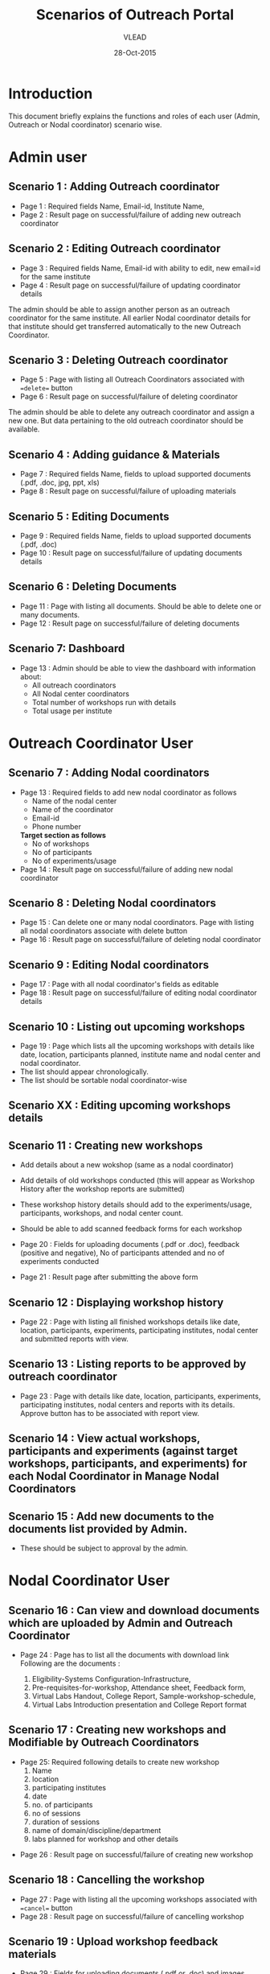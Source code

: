 #+AUTHOR: VLEAD
#+TITLE: Scenarios of Outreach Portal
#+DATE: 28-Oct-2015
* Introduction
  This document briefly explains the functions and roles of each user (Admin, Outreach or Nodal coordinator) scenario wise. 
* Admin user
** Scenario 1 : Adding Outreach coordinator
  - Page 1 : Required fields Name, Email-id, Institute Name, 
  - Page 2 : Result page on successful/failure of adding new outreach coordinator
** Scenario 2 : Editing Outreach coordinator
  - Page 3 : Required fields Name, Email-id with ability to edit, new email=id for the same institute
  - Page 4 : Result page on successful/failure of updating coordinator details
  The admin should be able to assign another person as an outreach coordinator for the same institute. All earlier Nodal coordinator details for that institute should get transferred automatically to the new Outreach Coordinator.
** Scenario 3 : Deleting Outreach coordinator
  - Page 5 : Page with listing all Outreach Coordinators associated with ==delete== button 
  - Page 6 : Result page on successful/failure of deleting coordinator
  The admin should be able to delete any outreach coordinator and assign a new one. But data pertaining to the old outreach coordinator should be available.
** Scenario 4 : Adding guidance & Materials
  - Page 7 : Required fields Name, fields to upload supported documents (.pdf, .doc, jpg, ppt, xls)
  - Page 8 : Result page on successful/failure of uploading materials
** Scenario 5 : Editing Documents
  - Page 9 : Required fields Name, fields to upload supported documents (.pdf, .doc)
  - Page 10 : Result page on successful/failure of updating documents details

** Scenario 6 : Deleting Documents
  - Page 11 : Page with listing all documents. Should be able to delete one or many documents.
  - Page 12 : Result page on successful/failure of deleting documents

** Scenario 7: Dashboard
  - Page 13 : Admin should be able to view the dashboard with information about:
   - All outreach coordinators
   - All Nodal center coordinators
   - Total number of workshops run with details
   - Total usage per institute
    
* Outreach Coordinator User
** Scenario 7 : Adding Nodal coordinators
  - Page 13 : Required fields to add new nodal coordinator as follows
              - Name of the nodal center
              - Name of the coordinator
              - Email-id
              - Phone number
              *Target section as follows*
              - No of workshops
              - No of participants
              - No of experiments/usage
  - Page 14 : Result page on successful/failure of adding new nodal coordinator
** Scenario 8 : Deleting Nodal coordinators
  - Page 15 : Can delete one or many nodal coordinators. Page with listing all nodal coordinators associate with delete button
  - Page 16 : Result page on successful/failure of deleting nodal coordinator
** Scenario 9 : Editing Nodal coordinators
  - Page 17 : Page with all nodal coordinator's fields as editable
  - Page 18 : Result page on successful/failure of editing nodal coordinator details
** Scenario 10 : Listing out upcoming workshops
  - Page 19 : Page which lists all the upcoming workshops with details like
    date, location, participants planned, institute name and nodal
    center and nodal coordinator.
  - The list should appear chronologically. 
  - The list should be sortable nodal coordinator-wise

** Scenario XX : Editing upcoming workshops details

** Scenario 11 : Creating new workshops
  - Add details about a new wokshop (same as a nodal coordinator)
  - Add details of old workshops conducted (this will appear as Workshop History after the workshop reports are submitted)
  - These workshop history details should add to the experiments/usage, participants, workshops, and nodal center count.
  - Should be able to add scanned feedback forms for each workshop
  
  - Page 20 : Fields for uploading documents (.pdf or .doc), feedback
    (positive and negative), No of participants attended and no of
    experiments conducted
  - Page 21 : Result page after submitting the above form
** Scenario 12 : Displaying workshop history
  - Page 22 : Page with listing all finished workshops details like
    date, location, participants, experiments, participating institutes,
    nodal center and submitted reports with view.
** Scenario 13 : Listing reports to be approved by outreach coordinator
   - Page 23 : Page with details like date, location, participants,
     experiments, participating institutes, nodal centers and reports
     with its details. Approve button has to be associated with report
     view.
** Scenario 14 : View actual workshops, participants and experiments (against target workshops, participants, and experiments) for each Nodal Coordinator in Manage Nodal Coordinators
** Scenario 15 : Add new documents to the documents list provided by Admin.  
  - These should be subject to approval by the admin. 
   
* Nodal Coordinator User
** Scenario 16 : Can view and download documents which are uploaded by Admin and Outreach Coordinator 
   - Page 24 : Page has to list all the documents with download link
     Following are the documents :

     1) Eligibility-Systems Configuration-Infrastructure,
     2) Pre-requisites-for-workshop, Attendance sheet, Feedback form,
     3) Virtual Labs Handout, College Report, Sample-workshop-schedule,
     4) Virtual Labs Introduction presentation and College Report format
** Scenario 17 : Creating new workshops and Modifiable by Outreach Coordinators
   - Page 25: Required following details to create new workshop
     1) Name
     2) location
     3) participating institutes
     4) date
     5) no. of participants
     6) no of sessions 
     7) duration of sessions 
     8) name of domain/discipline/department
     9) labs planned for workshop and other details

  - Page 26 : Result page on successful/failure of creating new workshop
** Scenario 18 : Cancelling the workshop
  - Page 27 : Page with listing all the upcoming workshops associated with ==cancel== button
  - Page 28 : Result page on successful/failure of cancelling workshop
** Scenario 19 : Upload workshop feedback materials
 - Page 29 : Fields for uploading documents (.pdf or .doc) and images (.png or .jpeg). Should be able to upload multiple documents or multiple pages of same document.
 - Page 30 : Result page on successful/failure uploading above documents
 - Page XX : Upload scanned feedback forms of the workshop
 
** Scenario 20 : History of conducted workshops
 - Page 31 : Page with workshop details like date, location, no of participants and experiments and also which associate with submitted reports. 

